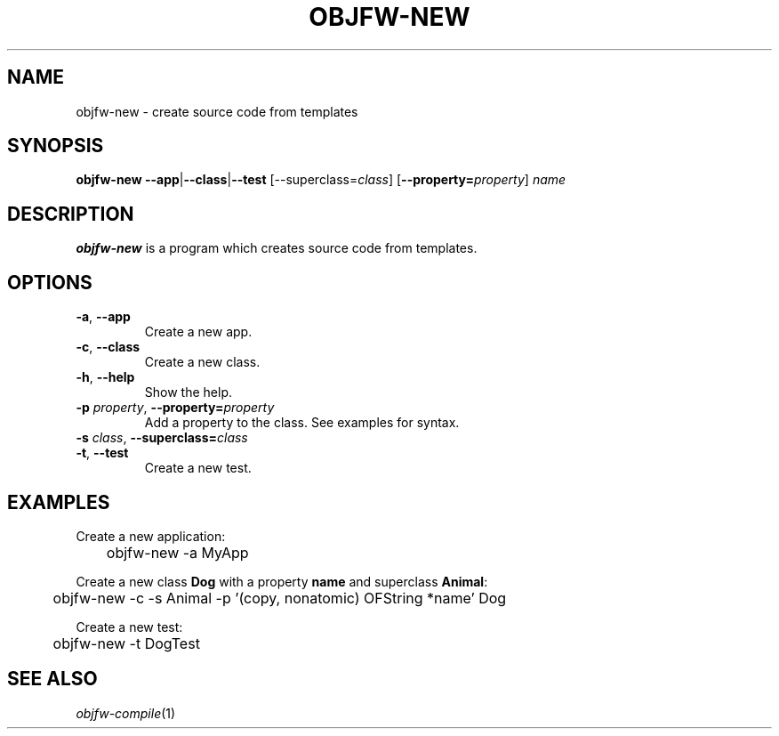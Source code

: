 .\"
.\" Copyright (c) 2008-2024 Jonathan Schleifer <js@nil.im>
.\"
.\" All rights reserved.
.\"
.\" This program is free software: you can redistribute it and/or modify it
.\" under the terms of the GNU Lesser General Public License version 3.0 only,
.\" as published by the Free Software Foundation.
.\"
.\" This program is distributed in the hope that it will be useful, but WITHOUT
.\" ANY WARRANTY; without even the implied warranty of MERCHANTABILITY or
.\" FITNESS FOR A PARTICULAR PURPOSE. See the GNU Lesser General Public License
.\" version 3.0 for more details.
.\"
.\" You should have received a copy of the GNU Lesser General Public License
.\" version 3.0 along with this program. If not, see
.\" <https://www.gnu.org/licenses/>.
.\"
.TH OBJFW-NEW 1
.SH NAME
objfw-new - create source code from templates
.SH SYNOPSIS
.B objfw-new
\fB\-\-app\fR|\fB\-\-class\fR|\fB\-\-test\fR [\fR--superclass=\fIclass\fR]
[\fB\-\-property=\fIproperty\fR] \fIname\fR
.SH DESCRIPTION
.B objfw-new
is a program which creates source code from templates.
.SH OPTIONS
.TP
.BR \fB\-a\fR ", " \fB\-\-app\fR
Create a new app.
.TP
.BR \fB\-c\fR ", " \fB\-\-class\fR
Create a new class.
.TP
.BR \fB\-h\fR ", " \fB\-\-help\fR
Show the help.
.TP
.BR \fB\-p\fR " " \fIproperty\fR ", " \fB\-\-property=\fIproperty\fR
Add a property to the class. See examples for syntax.
.TP
.BR \fB\-s\fR " " \fIclass\fR ", " \fB\-\-superclass=\fIclass\fR
.TP
.BR \fB\-t\fR ", " \fB\-\-test\fR
Create a new test.
.SH EXAMPLES
Create a new application:
.PP
	objfw-new -a MyApp
.PP
Create a new class \fBDog\fR with a property \fBname\fR and superclass
\fBAnimal\fR:
.PP
	objfw-new -c -s Animal -p '(copy, nonatomic) OFString *name' Dog
.PP
Create a new test:
.PP
	objfw-new -t DogTest
.SH SEE ALSO
\fIobjfw-compile\fR(1)
